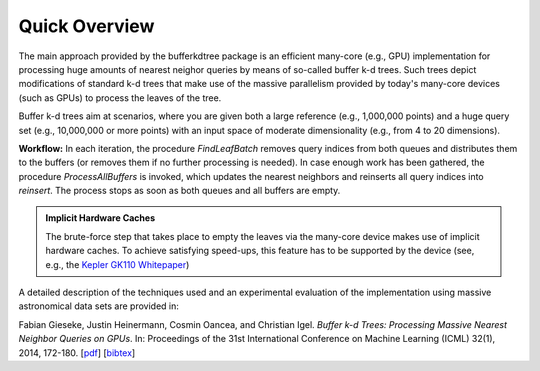 .. -*- rst -*-

Quick Overview
==============

The main approach provided by the bufferkdtree package is an efficient many-core (e.g., GPU) implementation for processing huge amounts of nearest neighor queries by means of so-called buffer k-d trees. Such trees depict modifications of standard k-d trees that make use of the massive parallelism provided by today's many-core devices (such as GPUs) to process the leaves of the tree. 

Buffer k-d trees aim at scenarios, where you are given both a large reference (e.g., 1,000,000 points) and a huge query set (e.g., 10,000,000 or more points) with an input space of moderate dimensionality (e.g., from 4 to 20 dimensions). 

.. image:: _static/images/bufferkdtree.png
   :width: 500 px
   :align: center
   :alt: map to buried treasure

**Workflow:** In each iteration, the procedure *FindLeafBatch* removes query indices from both queues and distributes them to the buffers (or removes them if no further processing is needed). In case enough work has been gathered, the procedure *ProcessAllBuffers* is invoked, which updates the nearest neighbors and reinserts all query indices into *reinsert*. The process stops as soon as both queues and all buffers are empty.

.. admonition:: Implicit Hardware Caches

   The brute-force step that takes place to empty the leaves via the many-core device makes use of implicit hardware caches. To achieve satisfying speed-ups, this feature has to be supported by the device (see, e.g., the `Kepler GK110 Whitepaper <http://www.nvidia.com/content/PDF/kepler/NVIDIA-Kepler-GK110-Architecture-Whitepaper.pdf>`_)

A detailed description of the techniques used and an experimental evaluation of the implementation using massive astronomical data sets are provided in:

Fabian Gieseke, Justin Heinermann, Cosmin Oancea, and Christian Igel. *Buffer k-d Trees: Processing Massive Nearest Neighbor Queries on GPUs*. In: Proceedings of the 31st International Conference on Machine Learning (ICML) 32(1), 2014, 172-180.  [`pdf <http://jmlr.org/proceedings/papers/v32/gieseke14.pdf>`_] [`bibtex <_static/bibtex/GiesekeHOI2014.bib>`_]

